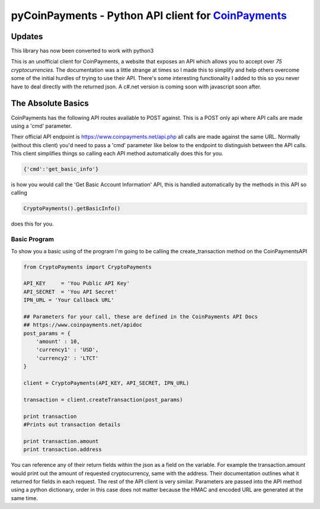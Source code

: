 ***********
pyCoinPayments - Python API client for `CoinPayments <https://www.coinpayments.net>`_
***********

Updates
#####
This library has now been converted to work with python3



This is an unofficial client for CoinPayments, a website that exposes an API which allows you to accept over *75 cryptocurrencies.* The documentation was a little strange at times so I made this to simplify and help others overcome some of the initial hurdles of trying to use their API. There's some interesting functionality I added to this so you never have to deal directly with the returned json. A c#.net version is coming soon with javascript soon after. 
  
  
The Absolute Basics
#####
CoinPayments has the following API routes available to POST against. This is a POST only api where API calls are made using a 'cmd' parameter.

Their official API endpoint is https://www.coinpayments.net/api.php all calls are made against the same URL. Normally (without this client) you'd need to pass a 'cmd' parameter like below to the endpoint to distinguish between the API calls. This client simplifies things so calling each API method automatically does this for you.

.. code:: bash

    {'cmd':'get_basic_info'}
is how you would call the 'Get Basic Account Information' API, this is handled automatically by the methods in this API so calling

.. code:: python

    CryptoPayments().getBasicInfo()
does this for you.


Basic Program
-------------

To show you a basic using of the program I'm going to be calling the create_transaction method on the CoinPaymentsAPI

.. code:: python

    from CryptoPayments import CryptoPayments

    API_KEY     = 'You Public API Key'
    API_SECRET  = 'You API Secret'
    IPN_URL = 'Your Callback URL'

    ## Parameters for your call, these are defined in the CoinPayments API Docs
    ## https://www.coinpayments.net/apidoc
    post_params = {
        'amount' : 10,
        'currency1' : 'USD',
        'currency2' : 'LTCT'
    }

    client = CryptoPayments(API_KEY, API_SECRET, IPN_URL)

    transaction = client.createTransaction(post_params)

    print transaction
    #Prints out transaction details
    
    print transaction.amount
    print transaction.address
    
You can reference any of their return fields within the json as a field on the variable. For example the transaction.amount would print out the amount of requested cryptocurrency, same with the address. Their documentation outlines what it returned for fields in each request. The rest of the API client is very similar. Parameters are passed into the API method using a python dictionary, order in this case does not matter because the HMAC and encoded URL are generated at the same time.
    
